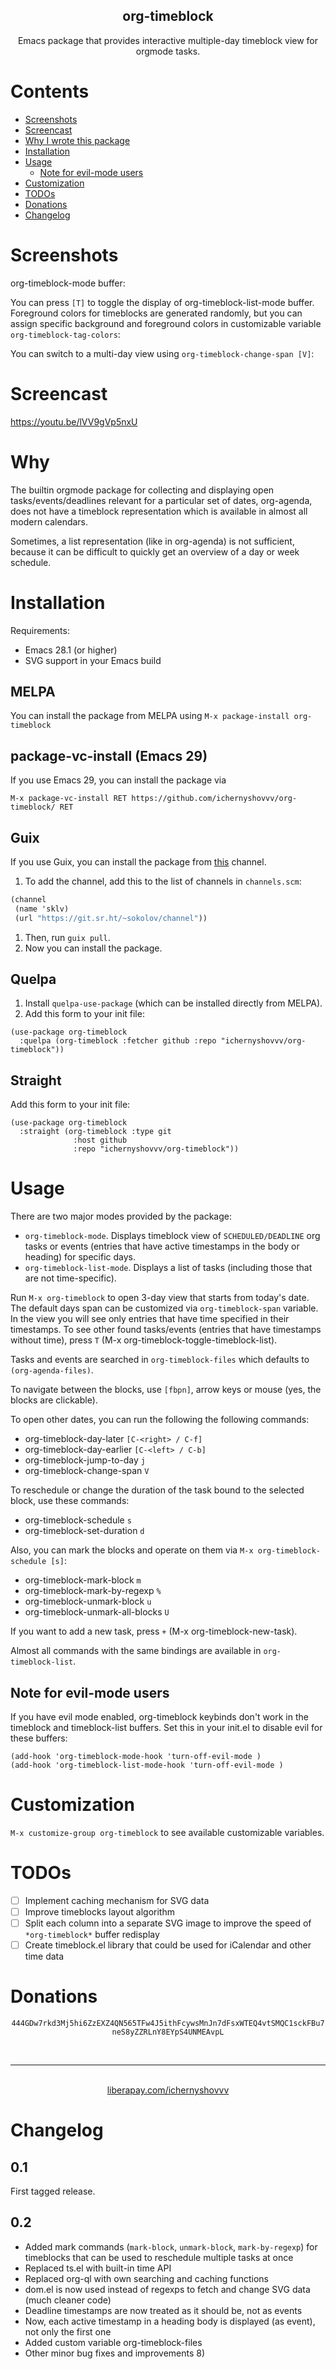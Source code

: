 #+html: <div align=center><img src='img/logo.svg'>
#+html: <h2 align=center>org-timeblock</h2>
#+html: <p>Emacs package that provides interactive multiple-day timeblock
#+html: view for orgmode tasks.</p></div>

* Contents

- [[#screenshots][Screenshots]]
- [[#screencast][Screencast]]
- [[#why][Why I wrote this package]]
- [[#installation][Installation]]
- [[#usage][Usage]]
  - [[#note-for-evil-mode-users][Note for evil-mode users]]
- [[#customization][Customization]]
- [[#todos][TODOs]]
- [[#donations][Donations]]
- [[#changelog][Changelog]]

* Screenshots
:PROPERTIES:
:CUSTOM_ID: screenshots
:END:

org-timeblock-mode buffer:

[[file:screenshots/org-timeblock-mode.png]]

You can press ~[T]~ to toggle the display of org-timeblock-list-mode
buffer.  Foreground colors for timeblocks are generated randomly, but
you can assign specific background and foreground colors in
customizable variable ~org-timeblock-tag-colors~: 

[[file:screenshots/org-timeblock-with-list-mode.png]]

You can switch to a multi-day view using ~org-timeblock-change-span [V]~:

[[file:screenshots/multi-day-view.png]]

* Screencast
:PROPERTIES:
:CUSTOM_ID: screencast
:END:

[[https://youtu.be/lVV9gVp5nxU]]

* Why
:PROPERTIES:
:CUSTOM_ID: why
:END:

The builtin orgmode package for collecting and displaying open
tasks/events/deadlines relevant for a particular set of dates, org-agenda, does
not have a timeblock representation which is available in almost all modern
calendars.

Sometimes, a list representation (like in org-agenda) is not sufficient, because
it can be difficult to quickly get an overview of a day or week schedule.

* Installation
:PROPERTIES:
:CUSTOM_ID: installation
:END:

Requirements:

- Emacs 28.1 (or higher)
- SVG support in your Emacs build

** MELPA

You can install the package from MELPA using ~M-x package-install org-timeblock~

** package-vc-install (Emacs 29)

If you use Emacs 29, you can install the package via

~M-x package-vc-install RET https://github.com/ichernyshovvv/org-timeblock/ RET~

** Guix

If you use Guix, you can install the package from [[https://git.sr.ht/~sokolov/channel][this]] channel.

1. To add the channel, add this to the list of channels in ~channels.scm~:

#+begin_src scheme
(channel
 (name 'sklv)
 (url "https://git.sr.ht/~sokolov/channel"))
#+end_src

2. Then, run ~guix pull~.
3. Now you can install the package.

** Quelpa

1. Install ~quelpa-use-package~ (which can be installed directly from MELPA).
2. Add this form to your init file:

#+begin_src elisp
(use-package org-timeblock
  :quelpa (org-timeblock :fetcher github :repo "ichernyshovvv/org-timeblock"))
#+end_src

** Straight

Add this form to your init file:

#+begin_src elisp
(use-package org-timeblock
  :straight (org-timeblock :type git
              :host github
              :repo "ichernyshovvv/org-timeblock"))
#+end_src

* Usage
:PROPERTIES:
:CUSTOM_ID: usage
:END:

There are two major modes provided by the package:

- ~org-timeblock-mode~.  Displays timeblock view of ~SCHEDULED/DEADLINE~ org
  tasks or events (entries that have active timestamps in the body or heading)
  for specific days.
- ~org-timeblock-list-mode~.  Displays a list of tasks (including those that are
  not time-specific).

Run ~M-x org-timeblock~ to open 3-day view that starts from today's date.  The
default days span can be customized via ~org-timeblock-span~ variable.  In the
view you will see only entries that have time specified in their timestamps.  To
see other found tasks/events (entries that have timestamps without time), press
~T~ (M-x org-timeblock-toggle-timeblock-list).

Tasks and events are searched in ~org-timeblock-files~ which defaults to
~(org-agenda-files)~.

To navigate between the blocks, use ~[fbpn]~, arrow keys or mouse (yes, the
blocks are clickable).

To open other dates, you can run the following the following commands:

- org-timeblock-day-later ~[C-<right> / C-f]~
- org-timeblock-day-earlier ~[C-<left> / C-b]~
- org-timeblock-jump-to-day ~j~
- org-timeblock-change-span ~V~

To reschedule or change the duration of the task bound to the selected block,
use these commands:

- org-timeblock-schedule ~s~
- org-timeblock-set-duration ~d~

Also, you can mark the blocks and operate on them via ~M-x org-timeblock-schedule [s]~:
- org-timeblock-mark-block ~m~
- org-timeblock-mark-by-regexp ~%~
- org-timeblock-unmark-block ~u~
- org-timeblock-unmark-all-blocks ~U~

If you want to add a new task, press ~+~ (M-x org-timeblock-new-task).

Almost all commands with the same bindings are available in
~org-timeblock-list~.

** Note for evil-mode users
If you have evil mode enabled, org-timeblock keybinds don't work in the timeblock and timeblock-list buffers. Set this in your init.el to disable evil for these buffers:

#+begin_src elisp
(add-hook 'org-timeblock-mode-hook 'turn-off-evil-mode )
(add-hook 'org-timeblock-list-mode-hook 'turn-off-evil-mode )
#+end_src

* Customization
:PROPERTIES:
:CUSTOM_ID: customization
:END:

~M-x customize-group org-timeblock~ to see available customizable variables.

* TODOs
:PROPERTIES:
:CUSTOM_ID: todos
:END:
- [ ] Implement caching mechanism for SVG data
- [ ] Improve timeblocks layout algorithm
- [ ] Split each column into a separate SVG image to improve the speed of
  ~*org-timeblock*~ buffer redisplay
- [ ] Create timeblock.el library that could be used for iCalendar and other
  time data

* Donations
:PROPERTIES:
:CUSTOM_ID: donations
:END:
#+html: <div align=center>
#+html: <img src=img/monero-logo.png>
~444GDw7rkd3Mj5hi6ZzEXZ4QN565TFw4J5ithFcywsMnJn7dFsxWTEQ4vtSMQC1sckFBu7neS8yZZRLnY8EYpS4UNMEAvpL~
#+html: <img src=img/monero-qr-address.png><br><hr>
#+html: <img src='https://magit.vc/assets/donate/liberapay-50px.png'><br>
#+html: <a href="https://liberapay.com/ichernyshovvv">liberapay.com/ichernyshovvv</a>
#+html: </div>

* Changelog
:PROPERTIES:
:CUSTOM_ID: changelog
:END:

** 0.1
First tagged release.
** 0.2
- Added mark commands (~mark-block~, ~unmark-block~, ~mark-by-regexp~) for
  timeblocks that can be used to reschedule multiple tasks at once
- Replaced ts.el with built-in time API
- Replaced org-ql with own searching and caching functions
- dom.el is now used instead of regexps to fetch and change SVG data (much
  cleaner code)
- Deadline timestamps are now treated as it should be, not as events
- Now, each active timestamp in a heading body is displayed (as event), not only
  the first one
- Added custom variable org-timeblock-files
- Other minor bug fixes and improvements 8)
